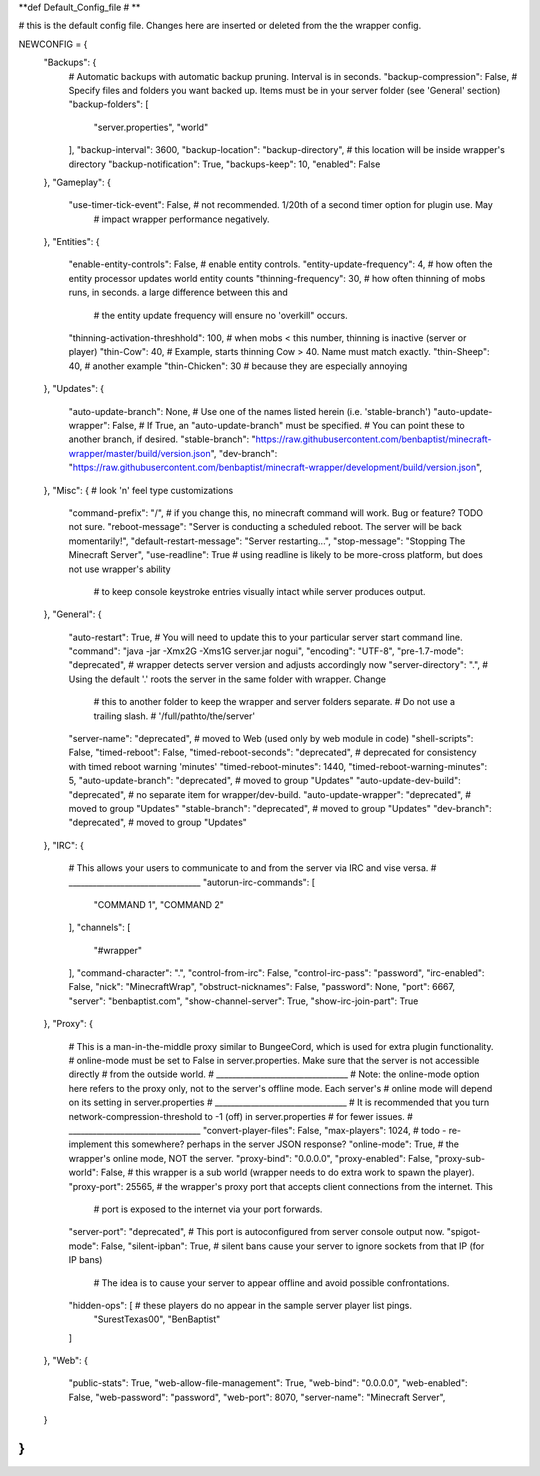 
**def Default_Config_file
# **

# this is the default config file.  Changes here are inserted or deleted from the the wrapper config.

NEWCONFIG = {
    "Backups": {
        # Automatic backups with automatic backup pruning. Interval is in seconds.
        "backup-compression": False,
        # Specify files and folders you want backed up.  Items must be in your server folder (see 'General' section)
        "backup-folders": [
            "server.properties",
            "world"
        ],
        "backup-interval": 3600,
        "backup-location": "backup-directory",  # this location will be inside wrapper's directory
        "backup-notification": True,
        "backups-keep": 10,
        "enabled": False
    },
    "Gameplay": {
        "use-timer-tick-event": False,  # not recommended.  1/20th of a second timer option for plugin use. May
                                        # impact wrapper performance negatively.
    },
    "Entities": {
        "enable-entity-controls": False,  # enable entity controls.
        "entity-update-frequency": 4,  # how often the entity processor updates world entity counts
        "thinning-frequency": 30,  # how often thinning of mobs runs, in seconds.  a large difference between this and
                                   # the entity update frequency will ensure no 'overkill" occurs.
        "thinning-activation-threshhold": 100,  # when mobs < this number, thinning is inactive (server or player)
        "thin-Cow": 40,  # Example, starts thinning Cow > 40.  Name must match exactly.
        "thin-Sheep": 40,  # another example
        "thin-Chicken": 30  # because they are especially annoying
    },
    "Updates": {
        "auto-update-branch": None,  # Use one of the names listed herein (i.e. 'stable-branch')
        "auto-update-wrapper": False,  # If True, an "auto-update-branch" must be specified.
        # You can point these to another branch, if desired.
        "stable-branch": "https://raw.githubusercontent.com/benbaptist/minecraft-wrapper/master/build/version.json",
        "dev-branch": "https://raw.githubusercontent.com/benbaptist/minecraft-wrapper/development/build/version.json",
    },
    "Misc": {  # look 'n' feel type customizations
        "command-prefix": "/",  # if you change this, no minecraft command will work. Bug or feature? TODO not sure.
        "reboot-message": "Server is conducting a scheduled reboot. The server will be back momentarily!",
        "default-restart-message": "Server restarting...",
        "stop-message": "Stopping The Minecraft Server",
        "use-readline": True  # using readline is likely to be more-cross platform, but does not use wrapper's ability
                              # to keep console keystroke entries visually intact while server produces output.
    },
    "General": {
        "auto-restart": True,
        # You will need to update this to your particular server start command line.
        "command": "java -jar -Xmx2G -Xms1G server.jar nogui",
        "encoding": "UTF-8",
        "pre-1.7-mode": "deprecated",  # wrapper detects server version and adjusts accordingly now
        "server-directory": ".",  # Using the default '.' roots the server in the same folder with wrapper. Change
                                  # this to another folder to keep the wrapper and server folders separate.
                                  # Do not use a trailing slash.
                                  # '/full/pathto/the/server'
        "server-name": "deprecated",  # moved to Web (used only by web module in code)
        "shell-scripts": False,
        "timed-reboot": False,
        "timed-reboot-seconds": "deprecated",  # deprecated for consistency with timed reboot warning 'minutes'
        "timed-reboot-minutes": 1440,
        "timed-reboot-warning-minutes": 5,
        "auto-update-branch": "deprecated",  # moved to group "Updates"
        "auto-update-dev-build": "deprecated",  # no separate item for wrapper/dev-build.
        "auto-update-wrapper": "deprecated",  # moved to group "Updates"
        "stable-branch":  "deprecated",  # moved to group "Updates"
        "dev-branch":  "deprecated",  # moved to group "Updates"
    },
    "IRC": {
        # This allows your users to communicate to and from the server via IRC and vise versa.
        # _________________________________
        "autorun-irc-commands": [
            "COMMAND 1",
            "COMMAND 2"
        ],
        "channels": [
            "#wrapper"
        ],
        "command-character": ".",
        "control-from-irc": False,
        "control-irc-pass": "password",
        "irc-enabled": False,
        "nick": "MinecraftWrap",
        "obstruct-nicknames": False,
        "password": None,
        "port": 6667,
        "server": "benbaptist.com",
        "show-channel-server": True,
        "show-irc-join-part": True
    },
    "Proxy": {
        # This is a man-in-the-middle proxy similar to BungeeCord, which is used for extra plugin functionality.
        # online-mode must be set to False in server.properties. Make sure that the server is not accessible directly
        # from the outside world.
        # _________________________________
        # Note: the online-mode option here refers to the proxy only, not to the server's offline mode.  Each server's
        # online mode will depend on its setting in server.properties
        # _________________________________
        # It is recommended that you turn network-compression-threshold to -1 (off) in server.properties
        # for fewer issues.
        # _________________________________
        "convert-player-files": False,
        "max-players": 1024,  # todo - re-implement this somewhere? perhaps in the server JSON response?
        "online-mode": True,  # the wrapper's online mode, NOT the server.
        "proxy-bind": "0.0.0.0",
        "proxy-enabled": False,
        "proxy-sub-world": False,  # this wrapper is a sub world (wrapper needs to do extra work to spawn the player).
        "proxy-port": 25565,  # the wrapper's proxy port that accepts client connections from the internet. This
                              # port is exposed to the internet via your port forwards.
        "server-port": "deprecated",  # This port is autoconfigured from server console output now.
        "spigot-mode": False,
        "silent-ipban": True,  # silent bans cause your server to ignore sockets from that IP (for IP bans)
                              #  The idea is to cause your server to appear offline and avoid possible confrontations.
        "hidden-ops": [         # these players do no appear in the sample server player list pings.
            "SurestTexas00",
            "BenBaptist"
        ]
    },
    "Web": {
        "public-stats": True,
        "web-allow-file-management": True,
        "web-bind": "0.0.0.0",
        "web-enabled": False,
        "web-password": "password",
        "web-port": 8070,
        "server-name": "Minecraft Server",
    }
}
# 
